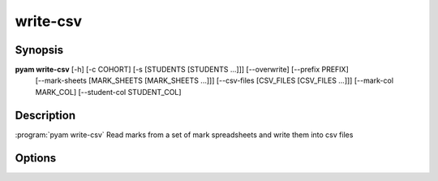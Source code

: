 .. _Subcommand write-csv:

write-csv
=========

Synopsis
--------

**pyam write-csv**  [-h] [-c COHORT] [-s [STUDENTS [STUDENTS ...]]] [--overwrite] [--prefix PREFIX]
                    [--mark-sheets [MARK_SHEETS [MARK_SHEETS ...]]] [--csv-files [CSV_FILES [CSV_FILES ...]]]
                    [--mark-col MARK_COL] [--student-col STUDENT_COL]

Description
-----------

:program:`pyam write-csv` Read marks from a set of mark spreadsheets and write them into csv files


Options
-------

.. program:: pyam write-csv

.. option:: -h, --help

   Show a help message and exit

.. option::  -c COHORT, --cohort COHORT
    
    Name of cohort if different from current.

.. option::  -s [STUDENTS [STUDENTS ...]], --students [STUDENTS [STUDENTS ...]]
    
    List of specific students to process in cohort.

.. option:: --overwrite
    
    If set overwrite existing output files.

.. option:: --prefix PREFIX
    
        Prefix to add to generated files.

.. option:: --mark-sheets [MARK_SHEETS [MARK_SHEETS ...]]

    list of mark sheets to be processed. Defaults to those in report directory with matching prefix

.. option::  --csv-files [CSV_FILES [CSV_FILES ...]]

    List of csv files to be processed. Deafult is those starting with prefix in report directory

.. option:: --mark-col MARK_COL
    
    Name or number of column of csv file where marks are to be written.

.. option:: --student-col STUDENT_COL

    Name or number of student id column in CSV file